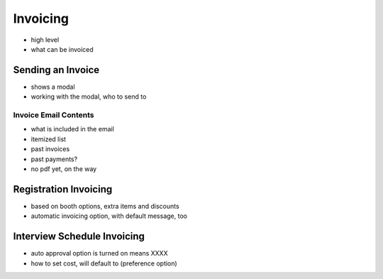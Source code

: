 .. _application_invoicing:

Invoicing
=========

- high level
- what can be invoiced

Sending an Invoice
------------------

- shows a modal
- working with the modal, who to send to

Invoice Email Contents
######################

- what is included in the email
- itemized list
- past invoices
- past payments?
- no pdf yet, on the way


Registration Invoicing
----------------------

- based on booth options, extra items and discounts
- automatic invoicing option, with default message, too

Interview Schedule Invoicing
----------------------------

- auto approval option is turned on means XXXX
- how to set cost, will default to (preference option)

